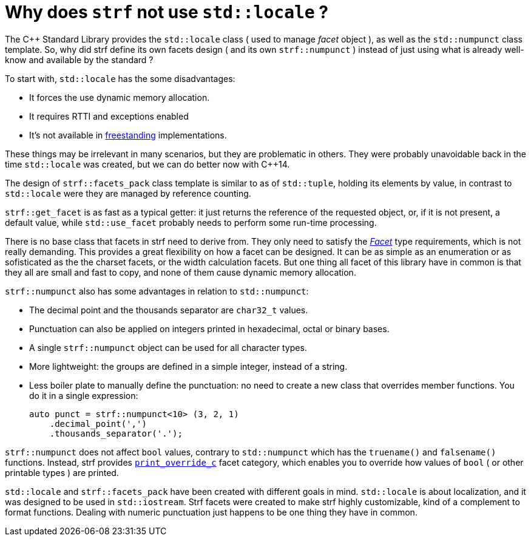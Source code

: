 ////
Distributed under the Boost Software License, Version 1.0.

See accompanying file LICENSE_1_0.txt or copy at
http://www.boost.org/LICENSE_1_0.txt
////

:strf-version: develop
:strf-src-root: https://github.com/robhz786/strf/blob/{strf-version}

= Why does `strf` not use `std::locale` ?
:source-highlighter: prettify

The C++ Standard Library provides the `std::locale` class
( used to manage _facet_ object ), as well as the `std::numpunct` class
template. So, why did strf define its own
facets design ( and its own `strf::numpunct` ) instead of just using
what is already well-know and available by the standard ?

To start with, `std::locale` has the some disadvantages:
// flaws:

* It forces the use dynamic memory allocation.
* It requires RTTI and exceptions enabled
* It's not available in https://en.cppreference.com/w/cpp/freestanding[freestanding]
  implementations.

These things may be irrelevant in many scenarios,
but they are problematic in others.
They were probably unavoidable back
in the time `std::locale` was created,
but we can do better now with C++14.

// taking more advantange of static polymorfism.

// In C++14, however, we can explore new kinds of designs.
// It seemed natural to try something different,
// something more based on static polymorfism,
// which is more trendy these days.
//
// However, one of goals in strf
// was to find a design that would take
// best advantage of what C++14 has to offer.
// So it would be only natural to try alternatives.

The design of `strf::facets_pack` class template is similar
to as of `std::tuple`, holding its elements by value,
in contrast to `std::locale` were they
are managed by reference counting.

`strf::get_facet` is as fast as a typical getter: it
just returns the reference of the requested object, or,
if it is not present, a default value,
while `std::use_facet` probably needs
to perform some run-time processing.

There is no base class that facets in strf need to derive from.
They only need to satisfy the __<<strf_hpp#Facet,Facet>>__
type requirements, which is not really demanding.
This provides a great flexibility on how a facet can be designed.
It can be as simple as an enumeration
or as sofisticated as the the charset facets, or the
width calculation facets. But one thing all facet of this
library have in common is that they all are small and
fast to copy, and none of them cause dynamic memory allocation.
// In contrast to the OO approach of `std::locale`, strf uses
// static polymorfism and is facets are value types.

// It was necessary to create `strf::numpunct` because `std::numpunct`
// could not be used in `strf::facets_pack`. But this, in turn, also
// ended up bringing advantages:

`strf::numpunct` also has some advantages in relation to `std::numpunct`:

* The decimal point and the thousands separator are
  `char32_t` values.
* Punctuation can also be applied on integers printed
  in hexadecimal, octal or binary bases.
* A single `strf::numpunct` object
  can be used for all character types.
* More lightweight: the groups are defined in a simple integer,
  instead of a string.
* Less boiler plate to manually define the punctuation:
  no need to create a new class that overrides member
  functions. You do it in a single expression:
+
[source,cpp]
----
auto punct = strf::numpunct<10> (3, 2, 1)
    .decimal_point(',')
    .thousands_separator('.');
----

`strf::numpunct` does not affect `bool` values,
contrary to `std::numpunct` which
has the `truename()` and `falsename()` functions.
Instead, strf provides `<<howto_override_printable_types#,print_override_c>>`
facet category, which enables you to override how
values of `bool` ( or other printable types )
are printed.

// But perhaps the main reason is that the goals
// re different:

`std::locale` and `strf::facets_pack` have been created with
different goals in mind. `std::locale` is about localization,
and it was designed to be used in `std::iostream`.
Strf facets were created to make strf highly customizable,
kind of a complement to format functions.
Dealing with numeric punctuation just happens to be one thing
they have in common.

// Creating a `std::locale` object causes
// a whole bunch of information from the system to be loaded,
// most of which are not used by Strf.
//
// only a part of which &#x2014; numeric punctuation &#x2014;
// may be used by strf.

// `std::locale` it is only available in
// https://en.cppreference.com/w/cpp/freestanding[hosted]
// implementation.
//
// Strf aims to be usable in
// https://en.cppreference.com/w/cpp/freestanding[freestanding]
// environments.
//
// That's why if you want to load punctuation from the
// system's locales, you call the `strf::locale_numpunct()`
// function, which is defined in separate non-freestanding
// header `<strf/locale.hpp>`. But `strf::numpunct` itself
// can be used in a freestanding environment.
// `std::locale` can not.
//
// However, all these arguments are secundary.
// The main point is actually that `std::locale`
// and `strf::facets_pack` have been designed with
// different goals in mind.
// `std::locale` is about localization.
// The facets of strf not necessary.
// Numeric punctuation is just an intersection.
//


